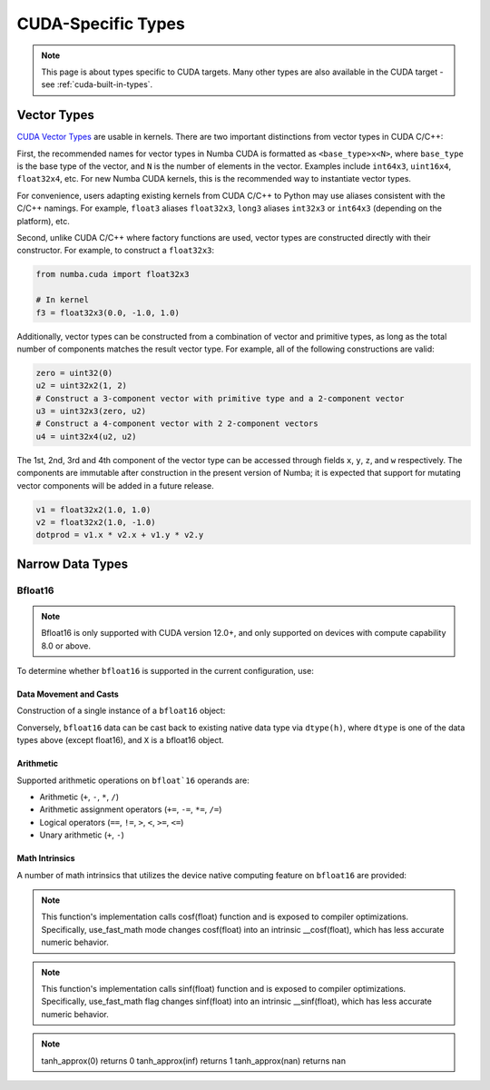 CUDA-Specific Types
====================

.. note::

    This page is about types specific to CUDA targets. Many other types are also
    available in the CUDA target - see :ref:`cuda-built-in-types`.

Vector Types
~~~~~~~~~~~~

`CUDA Vector Types <https://docs.nvidia.com/cuda/cuda-c-programming-guide/index.html#built-in-vector-types>`_
are usable in kernels. There are two important distinctions from vector types in CUDA C/C++:

First, the recommended names for vector types in Numba CUDA is formatted as ``<base_type>x<N>``,
where ``base_type`` is the base type of the vector, and ``N`` is the number of elements in the vector.
Examples include ``int64x3``, ``uint16x4``, ``float32x4``, etc. For new Numba CUDA kernels,
this is the recommended way to instantiate vector types.

For convenience, users adapting existing kernels from CUDA C/C++ to Python may use
aliases consistent with the C/C++ namings. For example, ``float3`` aliases ``float32x3``,
``long3`` aliases ``int32x3`` or ``int64x3`` (depending on the platform), etc.

Second, unlike CUDA C/C++ where factory functions are used, vector types are constructed directly
with their constructor. For example, to construct a ``float32x3``:

.. code-block:: python3

    from numba.cuda import float32x3

    # In kernel
    f3 = float32x3(0.0, -1.0, 1.0)

Additionally, vector types can be constructed from a combination of vector and
primitive types, as long as the total number of components matches the result
vector type. For example, all of the following constructions are valid:

.. code-block:: python3

    zero = uint32(0)
    u2 = uint32x2(1, 2)
    # Construct a 3-component vector with primitive type and a 2-component vector
    u3 = uint32x3(zero, u2)
    # Construct a 4-component vector with 2 2-component vectors
    u4 = uint32x4(u2, u2)

The 1st, 2nd, 3rd and 4th component of the vector type can be accessed through fields
``x``, ``y``, ``z``, and ``w`` respectively. The components are immutable after
construction in the present version of Numba; it is expected that support for
mutating vector components will be added in a future release.

.. code-block:: python3

    v1 = float32x2(1.0, 1.0)
    v2 = float32x2(1.0, -1.0)
    dotprod = v1.x * v2.x + v1.y * v2.y


Narrow Data Types
~~~~~~~~~~~~~~~~~

Bfloat16
--------

.. note::

    Bfloat16 is only supported with CUDA version 12.0+, and only supported on
    devices with compute capability 8.0 or above.

To determine whether ``bfloat16`` is supported in the current configuration,
use:

.. function:: numba.cuda.is_bfloat16_supported()

    Returns ``True`` if the current device and toolkit support bfloat16.
    ``False`` otherwise.

Data Movement and Casts
***********************

Construction of a single instance of a ``bfloat16`` object:

.. function:: numba.cuda.bf16.bfloat16(a)

    Constructs a ``bfloat16`` from existing device `scalar`. Supported scalar
    types:

    - ``float64``
    - ``float32``
    - ``float16``
    - ``int64``
    - ``int32``
    - ``uint64``
    - ``uint32``

Conversely, ``bfloat16`` data can be cast back to existing native data type via
``dtype(h)``, where ``dtype`` is one of the data types above (except float16),
and ``X`` is a bfloat16 object.

Arithmetic
**********

Supported arithmetic operations on ``bfloat`16`` operands are:

- Arithmetic (``+``, ``-``, ``*``, ``/``)
- Arithmetic assignment operators (``+=``, ``-=``, ``*=``, ``/=``)
- Logical operators (``==``, ``!=``, ``>``, ``<``, ``>=``, ``<=``)
- Unary arithmetic (``+``, ``-``)

Math Intrinsics
***************

A number of math intrinsics that utilizes the device native computing feature
on ``bfloat16`` are provided:

.. function:: numba.cuda.bf16.htrunc(h)
    Round ``h`` to the nearest integer value that does not exceed ``h`` in magnitude.

.. function:: numba.cuda.bf16.hceil(h)
    Compute the smallest integer value not less than ``h``.

.. function:: numba.cuda.bf16.hfloor(h)
    Calculate the largest integer value which is less than or equal to ``h``.

.. function:: numba.cuda.bf16.hrint(h)
    Round ``h`` to the nearest integer value in nv_bfloat16 floating-point format,
    with halfway cases rounded to the nearest even integer value.

.. function:: numba.cuda.bf16.hsqrt(a)
    Calculates bfloat16 square root of input ``a`` in round-to-nearest-even mode.

.. function:: numba.cuda.bf16.hrsqrt(a)
    Calculates bfloat16 reciprocal square root of input ``a`` in round-to-nearest-even mode.

.. function:: numba.cuda.bf16.hrcp(a)
   Calculates bfloat16 reciprocal of input a in round-to-nearest-even mode.

.. function:: numba.cuda.bf16.hlog(a)
    Calculates bfloat16 natural logarithm of input ``a`` in round-to-nearest-even
    mode.

.. function:: numba.cuda.bf16.hlog2(a)
    Calculates bfloat16 decimal logarithm of input ``a`` in round-to-nearest-even
    mode.

.. function:: numba.cuda.bf16.hlog10(a)
    Calculates bfloat16 natural exponential function of input ``a`` in
    round-to-nearest-even mode.

.. function:: numba.cuda.bf16.hcos(a)
    Calculates bfloat16 cosine of input ``a`` in round-to-nearest-even mode.

.. note::

    This function's implementation calls cosf(float) function and is exposed
    to compiler optimizations. Specifically, use_fast_math mode changes cosf(float)
    into an intrinsic __cosf(float), which has less accurate numeric behavior.

.. function:: numba.cuda.bf16.hsin(a)
    Calculates bfloat16 sine of input ``a`` in round-to-nearest-even mode.

.. note::
    This function's implementation calls sinf(float) function and is exposed
    to compiler optimizations. Specifically, use_fast_math flag changes sinf(float)
    into an intrinsic __sinf(float), which has less accurate numeric behavior.

.. function:: numba.cuda.bf16.htanh(a)
    Calculates bfloat16 hyperbolic tangent function: ``tanh(a)`` in round-to-nearest-even mode.

.. function:: numba.cuda.bf16.htanh_approx(a)
    Calculates approximate bfloat16 hyperbolic tangent function: ``tanh(a)``.
    This operation uses HW acceleration on devices of compute capability 9.x and higher.

.. note::
    tanh_approx(0)      returns 0
    tanh_approx(inf)    returns 1
    tanh_approx(nan)    returns nan

.. function:: numba.cuda.bf16.hexp(a)
    Calculates bfloat16 natural exponential function of input ``a`` in
    round-to-nearest-even mode.

.. function:: numba.cuda.bf16.hexp2(a)
    Calculates bfloat16 binary exponential function of input ``a`` in
    round-to-nearest-even mode.

.. function:: numba.cuda.bf16.hexp10(h)
    Calculates bfloat16 decimal exponential function of input ``a`` in
    round-to-nearest-even mode.
